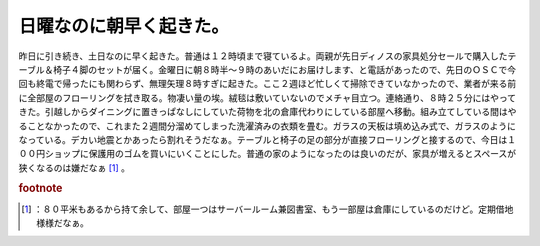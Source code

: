 ﻿日曜なのに朝早く起きた。
########################


昨日に引き続き、土日なのに早く起きた。普通は１２時頃まで寝ているよ。両親が先日ディノスの家具処分セールで購入したテーブル＆椅子４脚のセットが届く。金曜日に朝８時半～９時のあいだにお届けします、と電話があったので、先日のＯＳＣで今回も終電で帰ったにも関わらず、無理矢理８時すぎに起きた。ここ２週ほど忙しくて掃除できていなかったので、業者が来る前に全部屋のフローリングを拭き取る。物凄い量の埃。絨毯は敷いていないのでメチャ目立つ。連絡通り、８時２５分にはやってきた。引越しからダイニングに置きっぱなしにしていた荷物を北の倉庫代わりにしている部屋へ移動。組み立てしている間はやることなかったので、これまた２週間分溜めてしまった洗濯済みの衣類を畳む。ガラスの天板は填め込み式で、ガラスのようになっている。デカい地震とかあったら割れそうだなぁ。テーブルと椅子の足の部分が直接フローリングと接するので、今日は１００円ショップに保護用のゴムを買いにいくことにした。普通の家のようになったのは良いのだが、家具が増えるとスペースが狭くなるのは嫌だなぁ [#]_ 。


.. rubric:: footnote

.. [#] ：８０平米もあるから持て余して、部屋一つはサーバールーム兼図書室、もう一部屋は倉庫にしているのだけど。定期借地様様だなぁ。



.. author:: mkouhei
.. categories:: 生活, 
.. tags::


